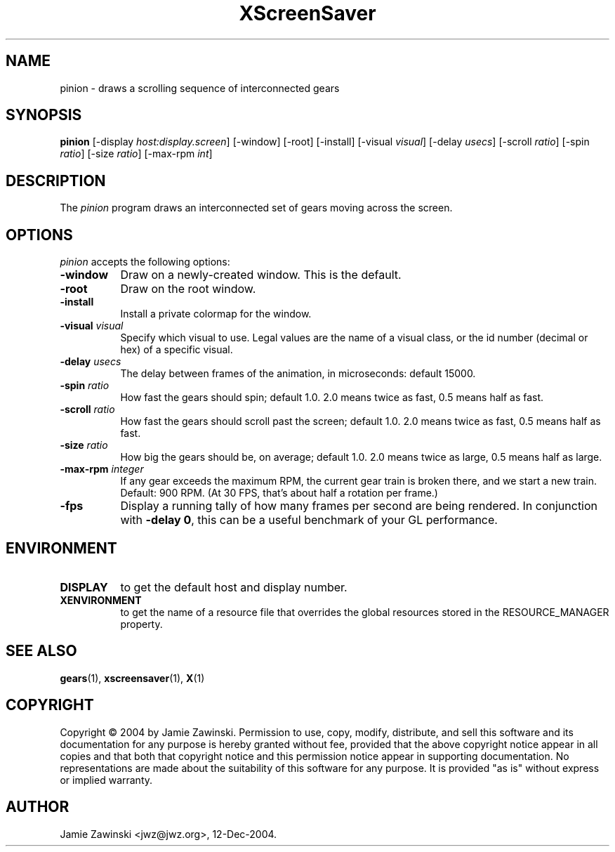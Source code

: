.TH XScreenSaver 1 "30-Oct-99" "X Version 11"
.SH NAME
pinion - draws a scrolling sequence of interconnected gears
.SH SYNOPSIS
.B pinion
[\-display \fIhost:display.screen\fP] [\-window] [\-root] [\-install]
[\-visual \fIvisual\fP] 
[\-delay \fIusecs\fP] 
[\-scroll \fIratio\fP]
[\-spin \fIratio\fP]
[\-size \fIratio\fP]
[\-max-rpm \fIint\fP]
.SH DESCRIPTION
The \fIpinion\fP program draws an interconnected set of gears moving
across the screen.
.SH OPTIONS
.I pinion
accepts the following options:
.TP 8
.B \-window
Draw on a newly-created window.  This is the default.
.TP 8
.B \-root
Draw on the root window.
.TP 8
.B \-install
Install a private colormap for the window.
.TP 8
.B \-visual \fIvisual\fP\fP
Specify which visual to use.  Legal values are the name of a visual class,
or the id number (decimal or hex) of a specific visual.
.TP 8
.B \-delay \fIusecs\fP
The delay between frames of the animation, in microseconds: default 15000.
.TP 8
.B \-spin \fIratio\fP
How fast the gears should spin; default 1.0.  2.0 means twice as fast,
0.5 means half as fast.
.TP 8
.B \-scroll \fIratio\fP
How fast the gears should scroll past the screen; default 1.0.  
2.0 means twice as fast, 0.5 means half as fast.
.TP 8
.B \-size \fIratio\fP
How big the gears should be, on average; default 1.0. 
2.0 means twice as large, 0.5 means half as large.
.TP 8
.B \-max\-rpm \fIinteger\fP
If any gear exceeds the maximum RPM, the current gear train is broken there,
and we start a new train.  Default: 900 RPM.  (At 30 FPS, that's about half
a rotation per frame.)
.TP 8
.B \-fps
Display a running tally of how many frames per second are being rendered.
In conjunction with \fB\-delay 0\fP, this can be a useful benchmark of 
your GL performance.
.SH ENVIRONMENT
.PP
.TP 8
.B DISPLAY
to get the default host and display number.
.TP 8
.B XENVIRONMENT
to get the name of a resource file that overrides the global resources
stored in the RESOURCE_MANAGER property.
.SH SEE ALSO
.BR gears (1),
.BR xscreensaver (1),
.BR X (1)
.SH COPYRIGHT
Copyright \(co 2004 by Jamie Zawinski.  Permission to use, copy, modify, 
distribute, and sell this software and its documentation for any purpose is 
hereby granted without fee, provided that the above copyright notice appear 
in all copies and that both that copyright notice and this permission notice
appear in supporting documentation.  No representations are made about the 
suitability of this software for any purpose.  It is provided "as is" without
express or implied warranty.
.SH AUTHOR
Jamie Zawinski <jwz@jwz.org>, 12-Dec-2004.

